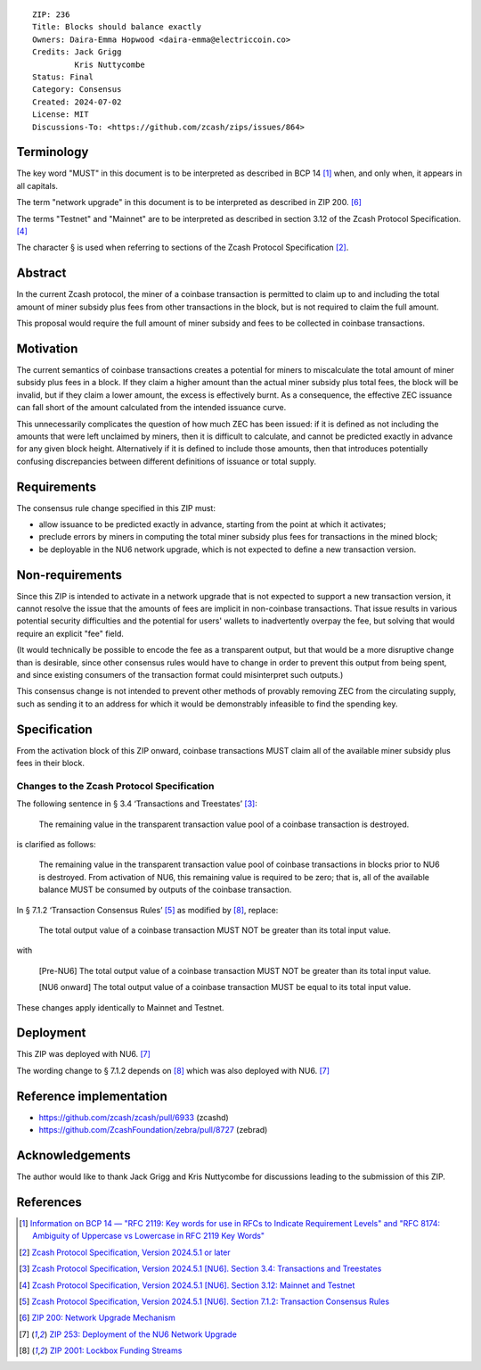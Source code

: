 ::

  ZIP: 236
  Title: Blocks should balance exactly
  Owners: Daira-Emma Hopwood <daira-emma@electriccoin.co>
  Credits: Jack Grigg
           Kris Nuttycombe
  Status: Final
  Category: Consensus
  Created: 2024-07-02
  License: MIT
  Discussions-To: <https://github.com/zcash/zips/issues/864>


Terminology
===========

The key word "MUST" in this document is to be interpreted as described in BCP 14
[#BCP14]_ when, and only when, it appears in all capitals.

The term "network upgrade" in this document is to be interpreted as described in
ZIP 200. [#zip-0200]_

The terms "Testnet" and "Mainnet" are to be interpreted as described in section
3.12 of the Zcash Protocol Specification. [#protocol-networks]_

The character § is used when referring to sections of the Zcash Protocol Specification
[#protocol]_.


Abstract
========

In the current Zcash protocol, the miner of a coinbase transaction is permitted to
claim up to and including the total amount of miner subsidy plus fees from other
transactions in the block, but is not required to claim the full amount.

This proposal would require the full amount of miner subsidy and fees to be
collected in coinbase transactions.


Motivation
==========

The current semantics of coinbase transactions creates a potential for miners to
miscalculate the total amount of miner subsidy plus fees in a block. If they claim
a higher amount than the actual miner subsidy plus total fees, the block will be
invalid, but if they claim a lower amount, the excess is effectively burnt. As a
consequence, the effective ZEC issuance can fall short of the amount calculated
from the intended issuance curve.

This unnecessarily complicates the question of how much ZEC has been issued: if it
is defined as not including the amounts that were left unclaimed by miners, then it
is difficult to calculate, and cannot be predicted exactly in advance for any given
block height. Alternatively if it is defined to include those amounts, then that
introduces potentially confusing discrepancies between different definitions of
issuance or total supply.


Requirements
============

The consensus rule change specified in this ZIP must:

* allow issuance to be predicted exactly in advance, starting from the point at
  which it activates;
* preclude errors by miners in computing the total miner subsidy plus fees for
  transactions in the mined block;
* be deployable in the NU6 network upgrade, which is not expected to define a new
  transaction version.


Non-requirements
================

Since this ZIP is intended to activate in a network upgrade that is not expected
to support a new transaction version, it cannot resolve the issue that the amounts
of fees are implicit in non-coinbase transactions. That issue results in various
potential security difficulties and the potential for users' wallets to inadvertently
overpay the fee, but solving that would require an explicit "fee" field.

(It would technically be possible to encode the fee as a transparent output, but
that would be a more disruptive change than is desirable, since other consensus
rules would have to change in order to prevent this output from being spent, and
since existing consumers of the transaction format could misinterpret such outputs.)

This consensus change is not intended to prevent other methods of provably removing
ZEC from the circulating supply, such as sending it to an address for which it
would be demonstrably infeasible to find the spending key.


Specification
=============

From the activation block of this ZIP onward, coinbase transactions MUST claim all
of the available miner subsidy plus fees in their block.

Changes to the Zcash Protocol Specification
-------------------------------------------

The following sentence in § 3.4 ‘Transactions and Treestates’ [#protocol-transactions]_:

  The remaining value in the transparent transaction value pool of a coinbase
  transaction is destroyed.

is clarified as follows:

  The remaining value in the transparent transaction value pool of coinbase transactions
  in blocks prior to NU6 is destroyed. From activation of NU6, this remaining value
  is required to be zero; that is, all of the available balance MUST be consumed by
  outputs of the coinbase transaction.

In § 7.1.2 ‘Transaction Consensus Rules’ [#protocol-txnconsensus]_ as modified by
[#zip-2001]_, replace:

  The total output value of a coinbase transaction MUST NOT be greater than its
  total input value.

with

  [Pre-NU6] The total output value of a coinbase transaction MUST NOT be greater
  than its total input value.

  [NU6 onward] The total output value of a coinbase transaction MUST be equal to
  its total input value.

These changes apply identically to Mainnet and Testnet.


Deployment
==========

This ZIP was deployed with NU6. [#zip-0253]_

The wording change to § 7.1.2 depends on [#zip-2001]_ which was also deployed
with NU6. [#zip-0253]_


Reference implementation
========================

* https://github.com/zcash/zcash/pull/6933 (zcashd)
* https://github.com/ZcashFoundation/zebra/pull/8727 (zebrad)


Acknowledgements
================

The author would like to thank Jack Grigg and Kris Nuttycombe for discussions leading
to the submission of this ZIP.


References
==========

.. [#BCP14] `Information on BCP 14 — "RFC 2119: Key words for use in RFCs to Indicate Requirement Levels" and "RFC 8174: Ambiguity of Uppercase vs Lowercase in RFC 2119 Key Words" <https://www.rfc-editor.org/info/bcp14>`_
.. [#protocol] `Zcash Protocol Specification, Version 2024.5.1 or later <protocol/protocol.pdf>`_
.. [#protocol-transactions] `Zcash Protocol Specification, Version 2024.5.1 [NU6]. Section 3.4: Transactions and Treestates <protocol/protocol.pdf#transactions>`_
.. [#protocol-networks] `Zcash Protocol Specification, Version 2024.5.1 [NU6]. Section 3.12: Mainnet and Testnet <protocol/protocol.pdf#networks>`_
.. [#protocol-txnconsensus] `Zcash Protocol Specification, Version 2024.5.1 [NU6]. Section 7.1.2: Transaction Consensus Rules <protocol/protocol.pdf#txnconsensus>`_
.. [#zip-0200] `ZIP 200: Network Upgrade Mechanism <zip-0200.rst>`_
.. [#zip-0253] `ZIP 253: Deployment of the NU6 Network Upgrade <zip-0253.rst>`_
.. [#zip-2001] `ZIP 2001: Lockbox Funding Streams <zip-2001.rst>`_

